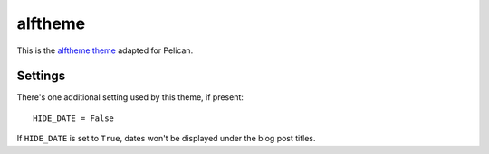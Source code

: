 alftheme
#######

This is the `alftheme theme <https://github.com/markbiek/pelican-themes>`_ adapted for Pelican.


Settings
~~~~~~~~

There's one additional setting used by this theme, if present:

::

    HIDE_DATE = False

If ``HIDE_DATE`` is set to ``True``, dates won't be displayed under the blog post titles.
